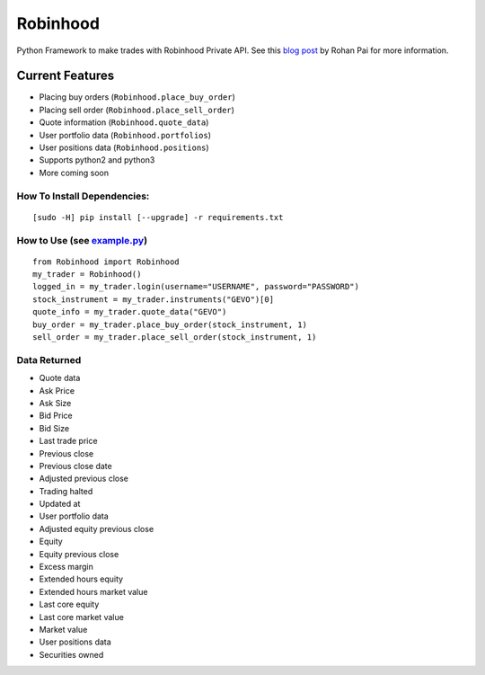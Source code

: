 Robinhood
=========

|Build Status| |Coverage Status|

Python Framework to make trades with Robinhood Private API. See this
`blog post`_ by Rohan Pai for more information.

Current Features
----------------

-  Placing buy orders (``Robinhood.place_buy_order``)
-  Placing sell order (``Robinhood.place_sell_order``)
-  Quote information (``Robinhood.quote_data``)
-  User portfolio data (``Robinhood.portfolios``)
-  User positions data (``Robinhood.positions``)
-  Supports python2 and python3
-  More coming soon

How To Install Dependencies:
~~~~~~~~~~~~~~~~~~~~~~~~~~~~

::

    [sudo -H] pip install [--upgrade] -r requirements.txt

How to Use (see `example.py`_)
~~~~~~~~~~~~~~~~~~~~~~~~~~~~~~

::

    from Robinhood import Robinhood
    my_trader = Robinhood()
    logged_in = my_trader.login(username="USERNAME", password="PASSWORD")
    stock_instrument = my_trader.instruments("GEVO")[0]
    quote_info = my_trader.quote_data("GEVO")
    buy_order = my_trader.place_buy_order(stock_instrument, 1)
    sell_order = my_trader.place_sell_order(stock_instrument, 1)

Data Returned
~~~~~~~~~~~~~

-  Quote data
-  Ask Price
-  Ask Size
-  Bid Price
-  Bid Size
-  Last trade price
-  Previous close
-  Previous close date
-  Adjusted previous close
-  Trading halted
-  Updated at
-  User portfolio data
-  Adjusted equity previous close
-  Equity
-  Equity previous close
-  Excess margin
-  Extended hours equity
-  Extended hours market value
-  Last core equity
-  Last core market value
-  Market value
-  User positions data
-  Securities owned

.. _blog post: https://medium.com/@rohanpai25/reversing-robinhood-free-accessible-automated-stock-trading-f40fba1e7d8b
.. _example.py: https://github.com/Jamonek/Robinhood/blob/master/example.py

.. |Build Status| image:: https://travis-ci.org/Dahca/Robinhood.svg?branch=master
   :target: https://travis-ci.org/Dahca/Robinhood
.. |Coverage Status| image:: https://coveralls.io/repos/github/Dahca/Robinhood/badge.svg?branch=master
   :target: https://coveralls.io/github/Dahca/Robinhood?branch=master